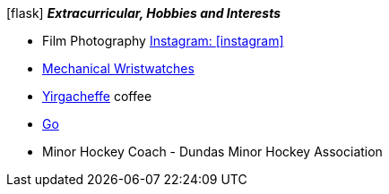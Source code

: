 .icon:flask[] *_Extracurricular, Hobbies and Interests_*
 * Film Photography https://www.instagram.com/film_anew/[Instagram: icon:instagram[]]
 * https://www.hodinkee.com/articles/introducing-nomos-metro-in-house-swing-system-escapement[Mechanical Wristwatches]
 * https://en.wikipedia.org/wiki/Coffee_production_in_Ethiopia#Sidamo[Yirgacheffe] coffee
 * https://en.wikipedia.org/wiki/Go_(game)[Go]
 * Minor Hockey Coach - Dundas Minor Hockey Association

